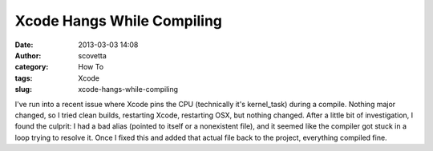 Xcode Hangs While Compiling
###########################
:date: 2013-03-03 14:08
:author: scovetta
:category: How To
:tags: Xcode
:slug: xcode-hangs-while-compiling

I've run into a recent issue where Xcode pins the CPU (technically it's
kernel\_task) during a compile. Nothing major changed, so I tried clean
builds, restarting Xcode, restarting OSX, but nothing changed. After a
little bit of investigation, I found the culprit: I had a bad alias
(pointed to itself or a nonexistent file), and it seemed like the
compiler got stuck in a loop trying to resolve it. Once I fixed this and
added that actual file back to the project, everything compiled fine.
